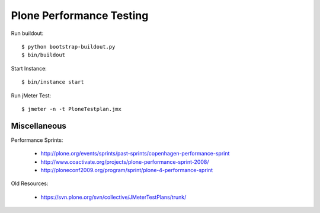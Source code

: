 ==============================================================================
Plone Performance Testing
==============================================================================

Run buildout::

  $ python bootstrap-buildout.py
  $ bin/buildout

Start Instance::

  $ bin/instance start

Run jMeter Test::

  $ jmeter -n -t PloneTestplan.jmx

Miscellaneous
-------------

Performance Sprints:

  * http://plone.org/events/sprints/past-sprints/copenhagen-performance-sprint
  * http://www.coactivate.org/projects/plone-performance-sprint-2008/
  * http://ploneconf2009.org/program/sprint/plone-4-performance-sprint

Old Resources:

  * https://svn.plone.org/svn/collective/JMeterTestPlans/trunk/
